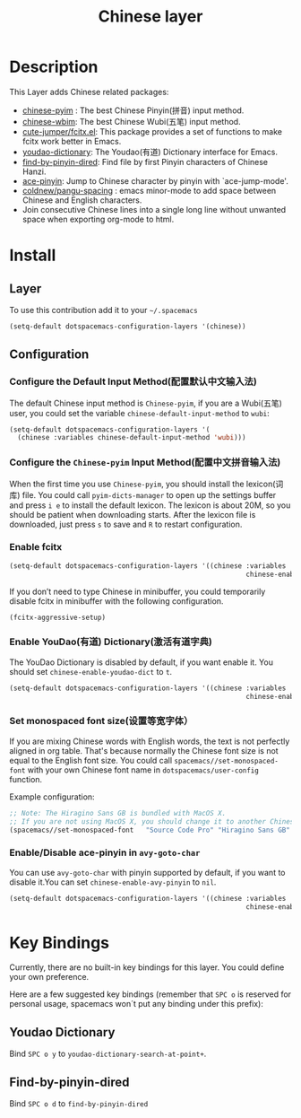 #+TITLE: Chinese layer
#+HTML_HEAD_EXTRA: <link rel="stylesheet" type="text/css" href="../../css/readtheorg.css" />

[[file:img/China.png]]  [[file:img/Chinese.png]]

* Table of Contents                                         :TOC_4_org:noexport:
 - [[Description][Description]]
 - [[Install][Install]]
   - [[Layer][Layer]]
   - [[Configuration][Configuration]]
     - [[Configure the Default Input Method(配置默认中文输入法)][Configure the Default Input Method(配置默认中文输入法)]]
     - [[Configure the =Chinese-pyim= Input Method(配置中文拼音输入法)][Configure the =Chinese-pyim= Input Method(配置中文拼音输入法)]]
     - [[Enable fcitx][Enable fcitx]]
     - [[Enable YouDao(有道) Dictionary(激活有道字典)][Enable YouDao(有道) Dictionary(激活有道字典)]]
     - [[Set monospaced font size(设置等宽字体）][Set monospaced font size(设置等宽字体）]]
     - [[Enable/Disable ace-pinyin in =avy-goto-char=][Enable/Disable ace-pinyin in =avy-goto-char=]]
 - [[Key Bindings][Key Bindings]]
   - [[Youdao Dictionary][Youdao Dictionary]]
   - [[Find-by-pinyin-dired][Find-by-pinyin-dired]]

* Description
This Layer adds Chinese related packages:
- [[https://github.com/tumashu/chinese-pyim][chinese-pyim]] : The best Chinese Pinyin(拼音) input method.
- [[https://github.com/andyque/chinese-wbim][chinese-wbim]]: The best Chinese Wubi(五笔) input method.
- [[https://github.com/cute-jumper/fcitx.el][cute-jumper/fcitx.el]]: This package provides a set of functions to make fcitx work better in Emacs.
- [[https://github.com/xuchunyang/youdao-dictionary.el][youdao-dictionary]]: The Youdao(有道) Dictionary interface for Emacs.
- [[https://github.com/redguardtoo/find-by-pinyin-dired][find-by-pinyin-dired]]: Find file by first Pinyin characters of Chinese Hanzi.
- [[https://github.com/cute-jumper/ace-pinyin][ace-pinyin]]: Jump to Chinese character by pinyin with `ace-jump-mode'.
- [[https://github.com/coldnew/pangu-spacing][coldnew/pangu-spacing]] : emacs minor-mode to add space between Chinese and English characters.
- Join consecutive Chinese lines into a single long line without unwanted space when exporting org-mode to html.

* Install
** Layer
To use this contribution add it to your =~/.spacemacs=

#+BEGIN_SRC emacs-lisp
  (setq-default dotspacemacs-configuration-layers '(chinese))
#+END_SRC

** Configuration
*** Configure the Default Input Method(配置默认中文输入法)
The default Chinese input method is =Chinese-pyim=, if you are a Wubi(五笔) user, 
you could set the variable =chinese-default-input-method= to =wubi=:
#+begin_src emacs-lisp
  (setq-default dotspacemacs-configuration-layers '(
    (chinese :variables chinese-default-input-method 'wubi)))
#+end_src

*** Configure the =Chinese-pyim= Input Method(配置中文拼音输入法)
When the first time you use =Chinese-pyim=, you should install the lexicon(词库)
file. You could call =pyim-dicts-manager= to open up the settings buffer and
press =i e= to install the default lexicon. The lexicon is about 20M, so you
should be patient when downloading starts. After the lexicon file is downloaded,
just press =s= to save and =R= to restart configuration.
*** Enable fcitx
#+BEGIN_SRC emacs-lisp
  (setq-default dotspacemacs-configuration-layers '((chinese :variables
                                                             chinese-enable-fcitx t)))
#+END_SRC
If you don’t need to type Chinese in minibuffer, you could temporarily disable fcitx in minibuffer
with the following configuration.

#+BEGIN_SRC emacs-lisp
  (fcitx-aggressive-setup)
#+END_SRC


*** Enable YouDao(有道) Dictionary(激活有道字典)
The YouDao Dictionary is disabled by default, if you want enable it.
You should set =chinese-enable-youdao-dict= to =t=.

#+BEGIN_SRC emacs-lisp
  (setq-default dotspacemacs-configuration-layers '((chinese :variables
                                                             chinese-enable-youdao-dict t)))

#+END_SRC

*** Set monospaced font size(设置等宽字体）
If you are mixing Chinese words with English words, the text is not perfectly
aligned in org table. That's because normally the Chinese font size is not equal
to the English font size. You could call =spacemacs//set-monospaced-font= with
your own Chinese font name in =dotspacemacs/user-config= function.

Example configuration:
#+BEGIN_SRC emacs-lisp
;; Note: The Hiragino Sans GB is bundled with MacOS X. 
;; If you are not using MacOS X, you should change it to another Chinese font name.
(spacemacs//set-monospaced-font   "Source Code Pro" "Hiragino Sans GB" 14 16)
#+END_SRC

*** Enable/Disable ace-pinyin in =avy-goto-char=
You can use =avy-goto-char= with pinyin supported by default, if you want to
disable it.You can set =chinese-enable-avy-pinyin= to =nil=.

#+BEGIN_SRC emacs-lisp
  (setq-default dotspacemacs-configuration-layers '((chinese :variables
                                                             chinese-enable-avy-pinyin nil)))
#+END_SRC

* Key Bindings
Currently, there are no built-in key bindings for this layer. You could define
your own preference.

Here are a few suggested key bindings (remember that ~SPC o~ is reserved for
personal usage, spacemacs won´t put any binding under this prefix):

** Youdao Dictionary
Bind ~SPC o y~  to =youdao-dictionary-search-at-point+=.

** Find-by-pinyin-dired
Bind ~SPC o d~ to =find-by-pinyin-dired=

